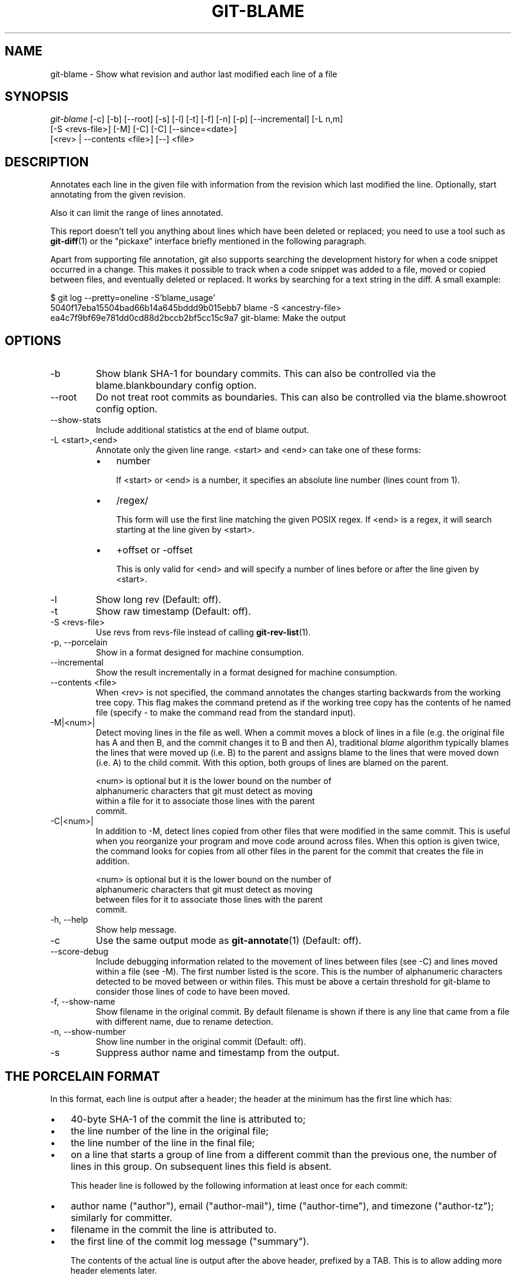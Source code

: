 .\" ** You probably do not want to edit this file directly **
.\" It was generated using the DocBook XSL Stylesheets (version 1.69.1).
.\" Instead of manually editing it, you probably should edit the DocBook XML
.\" source for it and then use the DocBook XSL Stylesheets to regenerate it.
.TH "GIT\-BLAME" "1" "06/02/2007" "Git 1.5.2.rc0.95.ga0715" "Git Manual"
.\" disable hyphenation
.nh
.\" disable justification (adjust text to left margin only)
.ad l
.SH "NAME"
git\-blame \- Show what revision and author last modified each line of a file
.SH "SYNOPSIS"
.sp
.nf
\fIgit\-blame\fR [\-c] [\-b] [\-\-root] [\-s] [\-l] [\-t] [\-f] [\-n] [\-p] [\-\-incremental] [\-L n,m]
            [\-S <revs\-file>] [\-M] [\-C] [\-C] [\-\-since=<date>]
            [<rev> | \-\-contents <file>] [\-\-] <file>
.fi
.SH "DESCRIPTION"
Annotates each line in the given file with information from the revision which last modified the line. Optionally, start annotating from the given revision.

Also it can limit the range of lines annotated.

This report doesn't tell you anything about lines which have been deleted or replaced; you need to use a tool such as \fBgit\-diff\fR(1) or the "pickaxe" interface briefly mentioned in the following paragraph.

Apart from supporting file annotation, git also supports searching the development history for when a code snippet occurred in a change. This makes it possible to track when a code snippet was added to a file, moved or copied between files, and eventually deleted or replaced. It works by searching for a text string in the diff. A small example:
.sp
.nf
$ git log \-\-pretty=oneline \-S'blame_usage'
5040f17eba15504bad66b14a645bddd9b015ebb7 blame \-S <ancestry\-file>
ea4c7f9bf69e781dd0cd88d2bccb2bf5cc15c9a7 git\-blame: Make the output
.fi
.SH "OPTIONS"
.TP
\-b
Show blank SHA\-1 for boundary commits. This can also be controlled via the blame.blankboundary config option.
.TP
\-\-root
Do not treat root commits as boundaries. This can also be controlled via the blame.showroot config option.
.TP
\-\-show\-stats
Include additional statistics at the end of blame output.
.TP
\-L <start>,<end>
Annotate only the given line range. <start> and <end> can take one of these forms:
.RS
.TP 3
\(bu
number

If <start> or <end> is a number, it specifies an absolute line number (lines count from 1).
.TP
\(bu
/regex/

This form will use the first line matching the given POSIX regex. If <end> is a regex, it will search starting at the line given by <start>.
.TP
\(bu
+offset or \-offset

This is only valid for <end> and will specify a number of lines before or after the line given by <start>.
.RE
.TP
\-l
Show long rev (Default: off).
.TP
\-t
Show raw timestamp (Default: off).
.TP
\-S <revs\-file>
Use revs from revs\-file instead of calling \fBgit\-rev\-list\fR(1).
.TP
\-p, \-\-porcelain
Show in a format designed for machine consumption.
.TP
\-\-incremental
Show the result incrementally in a format designed for machine consumption.
.TP
\-\-contents <file>
When <rev> is not specified, the command annotates the changes starting backwards from the working tree copy. This flag makes the command pretend as if the working tree copy has the contents of he named file (specify \- to make the command read from the standard input).
.TP
\-M|<num>|
Detect moving lines in the file as well. When a commit moves a block of lines in a file (e.g. the original file has A and then B, and the commit changes it to B and then A), traditional \fIblame\fR algorithm typically blames the lines that were moved up (i.e. B) to the parent and assigns blame to the lines that were moved down (i.e. A) to the child commit. With this option, both groups of lines are blamed on the parent.
.sp
.nf
<num> is optional but it is the lower bound on the number of
alphanumeric characters that git must detect as moving
within a file for it to associate those lines with the parent
commit.
.fi
.TP
\-C|<num>|
In addition to \-M, detect lines copied from other files that were modified in the same commit. This is useful when you reorganize your program and move code around across files. When this option is given twice, the command looks for copies from all other files in the parent for the commit that creates the file in addition.
.sp
.nf
<num> is optional but it is the lower bound on the number of
alphanumeric characters that git must detect as moving
between files for it to associate those lines with the parent
commit.
.fi
.TP
\-h, \-\-help
Show help message.
.TP
\-c
Use the same output mode as \fBgit\-annotate\fR(1) (Default: off).
.TP
\-\-score\-debug
Include debugging information related to the movement of lines between files (see \-C) and lines moved within a file (see \-M). The first number listed is the score. This is the number of alphanumeric characters detected to be moved between or within files. This must be above a certain threshold for git\-blame to consider those lines of code to have been moved.
.TP
\-f, \-\-show\-name
Show filename in the original commit. By default filename is shown if there is any line that came from a file with different name, due to rename detection.
.TP
\-n, \-\-show\-number
Show line number in the original commit (Default: off).
.TP
\-s
Suppress author name and timestamp from the output.
.SH "THE PORCELAIN FORMAT"
In this format, each line is output after a header; the header at the minimum has the first line which has:
.TP 3
\(bu
40\-byte SHA\-1 of the commit the line is attributed to;
.TP
\(bu
the line number of the line in the original file;
.TP
\(bu
the line number of the line in the final file;
.TP
\(bu
on a line that starts a group of line from a different commit than the previous one, the number of lines in this group. On subsequent lines this field is absent.

This header line is followed by the following information at least once for each commit:
.TP 3
\(bu
author name ("author"), email ("author\-mail"), time ("author\-time"), and timezone ("author\-tz"); similarly for committer.
.TP
\(bu
filename in the commit the line is attributed to.
.TP
\(bu
the first line of the commit log message ("summary").

The contents of the actual line is output after the above header, prefixed by a TAB. This is to allow adding more header elements later.
.SH "SPECIFYING RANGES"
Unlike git\-blame and git\-annotate in older git, the extent of annotation can be limited to both line ranges and revision ranges. When you are interested in finding the origin for ll. 40\-60 for file foo, you can use \-L option like these (they mean the same thing \(em both ask for 21 lines starting at line 40):
.sp
.nf
git blame \-L 40,60 foo
git blame \-L 40,+21 foo
.fi
Also you can use regular expression to specify the line range.
.sp
.nf
git blame \-L '/^sub hello {/,/^}$/' foo
.fi
would limit the annotation to the body of hello subroutine.

When you are not interested in changes older than the version v2.6.18, or changes older than 3 weeks, you can use revision range specifiers similar to git\-rev\-list:
.sp
.nf
git blame v2.6.18.. \-\- foo
git blame \-\-since=3.weeks \-\- foo
.fi
When revision range specifiers are used to limit the annotation, lines that have not changed since the range boundary (either the commit v2.6.18 or the most recent commit that is more than 3 weeks old in the above example) are blamed for that range boundary commit.

A particularly useful way is to see if an added file have lines created by copy\-and\-paste from existing files. Sometimes this indicates that the developer was being sloppy and did not refactor the code properly. You can first find the commit that introduced the file with:
.sp
.nf
git log \-\-diff\-filter=A \-\-pretty=short \-\- foo
.fi
and then annotate the change between the commit and its parents, using commit^! notation:
.sp
.nf
git blame \-C \-C \-f $commit^! \-\- foo
.fi
.SH "INCREMENTAL OUTPUT"
When called with \-\-incremental option, the command outputs the result as it is built. The output generally will talk about lines touched by more recent commits first (i.e. the lines will be annotated out of order) and is meant to be used by interactive viewers.

The output format is similar to the Porcelain format, but it does not contain the actual lines from the file that is being annotated.
.TP 3
1.
Each blame entry always starts with a line of:
.sp
.nf
<40\-byte hex sha1> <sourceline> <resultline> <num_lines>
.fi
Line numbers count from 1.
.TP
2.
The first time that commit shows up in the stream, it has various other information about it printed out with a one\-word tag at the beginning of each line about that "extended commit info" (author, email, committer, dates, summary etc).
.TP
3.
Unlike Porcelain format, the filename information is always given and terminates the entry:
.sp
.nf
"filename" <whitespace\-quoted\-filename\-goes\-here>
.fi
and thus it's really quite easy to parse for some line\- and word\-oriented parser (which should be quite natural for most scripting languages).
.sp
.it 1 an-trap
.nr an-no-space-flag 1
.nr an-break-flag 1
.br
\fBNote\fR
For people who do parsing: to make it more robust, just ignore any lines in between the first and last one ("<sha1>" and "filename" lines) where you don't recognize the tag\-words (or care about that particular one) at the beginning of the "extended information" lines. That way, if there is ever added information (like the commit encoding or extended commit commentary), a blame viewer won't ever care.
.SH "SEE ALSO"
\fBgit\-annotate\fR(1)
.SH "AUTHOR"
Written by Junio C Hamano <junkio@cox.net>
.SH "GIT"
Part of the \fBgit\fR(7) suite

